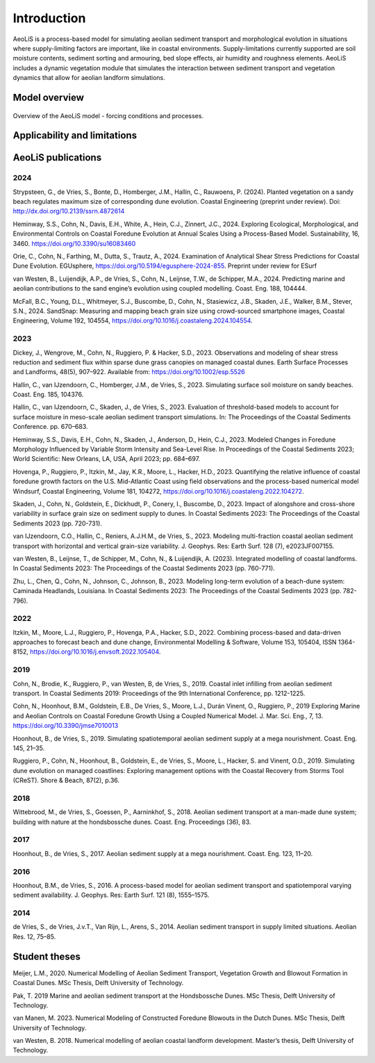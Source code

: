 .. _introduction:

Introduction
============
AeoLiS is a process-based model for simulating aeolian sediment transport and morphological evolution in situations where supply-limiting factors are important,
like in coastal environments. Supply-limitations currently supported are soil moisture contents, sediment sorting and armouring, bed slope effects, air humidity and roughness elements. AeoLiS includes a dynamic vegetation module that simulates the interaction between sediment transport and vegetation dynamics that allow for aeolian landform simulations.

Model overview
--------------

.. _fig-model-overview:

.. figure:: ../images/model_overview.png
   :alt: Model overview
   :width: 550px
   :align: center
   
   Overview of the AeoLiS model - forcing conditions and processes.

Applicability and limitations
-----------------------------

AeoLiS publications
----------------------

2024
^^^^
Strypsteen, G., de Vries, S., Bonte, D., Homberger, J.M., Hallin, C., Rauwoens, P. (2024). Planted vegetation on a sandy beach regulates maximum size of corresponding dune evolution. Coastal Engineering (preprint under review). Doi: http://dx.doi.org/10.2139/ssrn.4872614

Heminway, S.S., Cohn, N., Davis, E.H., White, A., Hein, C.J., Zinnert, J.C., 2024. Exploring Ecological, Morphological, and Environmental Controls on Coastal Foredune Evolution at Annual Scales Using a Process-Based Model. Sustainability, 16, 3460. https://doi.org/10.3390/su16083460

Orie, C., Cohn, N., Farthing, M., Dutta, S., Trautz, A., 2024. Examination of Analytical Shear Stress Predictions for Coastal Dune Evolution. EGUsphere, https://doi.org/10.5194/egusphere-2024-855. Preprint under review for ESurf

van Westen, B., Luijendijk, A.P., de Vries, S., Cohn, N., Leijnse, T.W., de Schipper, M.A., 2024. Predicting marine and aeolian contributions to the sand engine’s evolution using coupled modelling. Coast. Eng. 188, 104444.

McFall, B.C., Young, D.L., Whitmeyer, S.J., Buscombe, D., Cohn, N., Stasiewicz, J.B., Skaden, J.E., Walker, B.M., Stever, S.N., 2024. SandSnap: Measuring and mapping beach grain size using crowd-sourced smartphone images, Coastal Engineering, Volume 192, 104554, https://doi.org/10.1016/j.coastaleng.2024.104554.

2023
^^^^
Dickey, J., Wengrove, M., Cohn, N., Ruggiero, P. & Hacker, S.D., 2023. Observations and modeling of shear stress reduction and sediment flux within sparse dune grass canopies on managed coastal dunes. Earth Surface Processes and Landforms, 48(5), 907–922. Available from: https://doi.org/10.1002/esp.5526

Hallin, C., van IJzendoorn, C., Homberger, J.M., de Vries, S., 2023. Simulating surface soil moisture on sandy beaches. Coast. Eng. 185, 104376.

Hallin, C., van IJzendoorn, C., Skaden, J., de Vries, S., 2023. Evaluation of threshold-based models to account for surface moisture in meso-scale aeolian sediment transport simulations. In: The Proceedings of the Coastal Sediments Conference. pp. 670–683.

Heminway, S.S., Davis, E.H., Cohn, N., Skaden, J., Anderson, D., Hein, C.J., 2023. Modeled Changes in Foredune Morphology Influenced by Variable Storm Intensity and Sea-Level Rise. In Proceedings of the Coastal Sediments 2023; World Scientific: New Orleans, LA, USA, April 2023; pp. 684–697.

Hovenga, P., Ruggiero, P., Itzkin, M., Jay, K.R., Moore, L., Hacker, H.D., 2023. Quantifying the relative influence of coastal foredune growth factors on the U.S. Mid-Atlantic Coast using field observations and the process-based numerical model Windsurf, Coastal Engineering, Volume 181, 104272, https://doi.org/10.1016/j.coastaleng.2022.104272.

Skaden, J., Cohn, N., Goldstein, E., Dickhudt, P., Conery, I., Buscombe, D., 2023. Impact of alongshore and cross-shore variability in surface grain size on sediment supply to dunes. In Coastal Sediments 2023: The Proceedings of the Coastal Sediments 2023 (pp. 720-731).

van IJzendoorn, C.O., Hallin, C., Reniers, A.J.H.M., de Vries, S., 2023. Modeling multi-fraction coastal aeolian sediment transport with horizontal and vertical grain-size variability. J. Geophys. Res: Earth Surf. 128 (7), e2023JF007155.

van Westen, B., Leijnse, T., de Schipper, M., Cohn, N., & Luijendijk, A. (2023). Integrated modelling of coastal landforms. In Coastal Sediments 2023: The Proceedings of the Coastal Sediments 2023 (pp. 760-771).

Zhu, L., Chen, Q., Cohn, N., Johnson, C., Johnson, B., 2023. Modeling long-term evolution of a beach-dune system: Caminada Headlands, Louisiana. In Coastal Sediments 2023: The Proceedings of the Coastal Sediments 2023 (pp. 782-796).

2022
^^^^
Itzkin, M., Moore, L.J., Ruggiero, P., Hovenga, P.A., Hacker, S.D., 2022. Combining process-based and data-driven approaches to forecast beach and dune change, Environmental Modelling & Software, Volume 153, 105404, ISSN 1364-8152, https://doi.org/10.1016/j.envsoft.2022.105404.

2019
^^^^
Cohn, N., Brodie, K., Ruggiero, P., van Westen, B, de Vries, S., 2019. Coastal inlet infilling from aeolian sediment transport. In Coastal Sediments 2019: Proceedings of the 9th International Conference, pp. 1212-1225.

Cohn, N., Hoonhout, B.M., Goldstein, E.B., De Vries, S., Moore, L.J., Durán Vinent, O., Ruggiero, P., 2019 Exploring Marine and Aeolian Controls on Coastal Foredune Growth Using a Coupled Numerical Model. J. Mar. Sci. Eng., 7, 13. https://doi.org/10.3390/jmse7010013

Hoonhout, B., de Vries, S., 2019. Simulating spatiotemporal aeolian sediment supply at a mega nourishment. Coast. Eng. 145, 21–35.

Ruggiero, P., Cohn, N., Hoonhout, B., Goldstein, E., de Vries, S., Moore, L., Hacker, S. and Vinent, O.D., 2019. Simulating dune evolution on managed coastlines: Exploring management options with the Coastal Recovery from Storms Tool (CReST). Shore & Beach, 87(2), p.36.

2018
^^^^
Wittebrood, M., de Vries, S., Goessen, P., Aarninkhof, S., 2018. Aeolian sediment transport at a man-made dune system; building with nature at the hondsbossche dunes. Coast. Eng. Proceedings (36), 83.

2017
^^^^
Hoonhout, B., de Vries, S., 2017. Aeolian sediment supply at a mega nourishment. Coast. Eng. 123, 11–20.

2016
^^^^
Hoonhout, B.M., de Vries, S., 2016. A process-based model for aeolian sediment transport and spatiotemporal varying sediment availability. J. Geophys. Res: Earth Surf. 121 (8), 1555–1575.

2014
^^^^
de Vries, S., de Vries, J.v.T., Van Rijn, L., Arens, S., 2014. Aeolian sediment transport in supply limited situations. Aeolian Res. 12, 75–85.


Student theses
--------------
Meijer, L.M., 2020. Numerical Modelling of Aeolian Sediment Transport, Vegetation Growth and Blowout Formation in Coastal Dunes. MSc Thesis, Delft University of Technology.

Pak, T. 2019 Marine and aeolian sediment transport at the Hondsbossche Dunes. MSc Thesis, Delft University of Technology.

van Manen, M. 2023. Numerical Modeling of Constructed Foredune Blowouts in the Dutch Dunes. MSc Thesis, Delft University of Technology.

van Westen, B. 2018. Numerical modelling of aeolian coastal landform development. Master’s thesis, Delft University of Technology.

